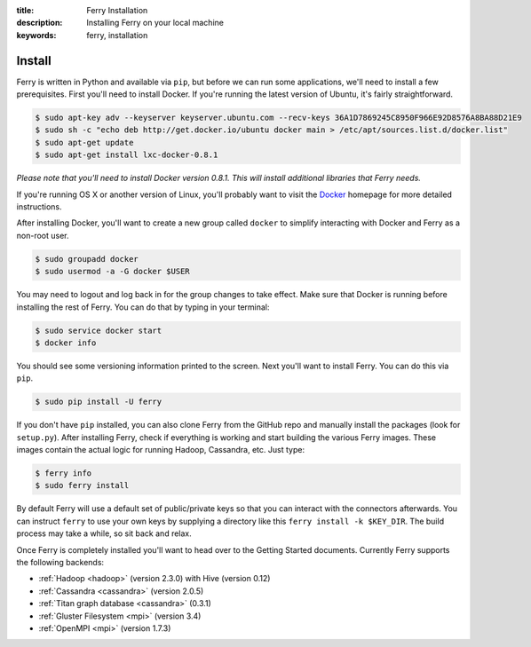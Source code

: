 :title: Ferry Installation
:description: Installing Ferry on your local machine
:keywords: ferry, installation

Install
=======

Ferry is written in Python and available via ``pip``, but before we can run some
applications, we'll need to install a few prerequisites. First you'll need to install Docker. If you're running the latest version of Ubuntu, it's fairly straightforward. 

.. code-block:: bash

    $ sudo apt-key adv --keyserver keyserver.ubuntu.com --recv-keys 36A1D7869245C8950F966E92D8576A8BA88D21E9
    $ sudo sh -c "echo deb http://get.docker.io/ubuntu docker main > /etc/apt/sources.list.d/docker.list"
    $ sudo apt-get update
    $ sudo apt-get install lxc-docker-0.8.1

*Please note that you'll need to install Docker version 0.8.1. This will install additional libraries that Ferry needs.*

If you're running OS X or another version of Linux, you'll probably want to visit
the Docker_ homepage for more detailed instructions. 

.. _Docker: http://docs.docker.io/en/latest/installation/

After installing Docker, you'll want to create a new group called ``docker`` to simplify interacting with Docker and
Ferry as a non-root user. 

.. code-block:: bash

    $ sudo groupadd docker
    $ sudo usermod -a -G docker $USER

You may need to logout and log back in for the group changes to take effect.
Make sure that Docker is running before installing the rest of Ferry. You can do that by typing in your terminal: 

.. code-block:: bash

    $ sudo service docker start
    $ docker info

You should see some versioning information printed to the screen. Next you'll want to install Ferry. 
You can do this via ``pip``. 

.. code-block:: bash

    $ sudo pip install -U ferry

If you don't have ``pip`` installed, you can also clone Ferry from the GitHub repo and manually
install the packages (look for ``setup.py``). After installing Ferry, check if everything is working 
and start building the various Ferry images. These images contain the actual logic for running Hadoop, Cassandra, etc. Just type:

.. code-block:: bash

    $ ferry info
    $ sudo ferry install

By default Ferry will use a default set of public/private keys so that you can interact with the
connectors afterwards. You can instruct ``ferry`` to use your own keys by supplying a directory like this 
``ferry install -k $KEY_DIR``. The build process may take a while, so sit back and relax. 

Once Ferry is completely installed you'll want to head over to the Getting Started documents. 
Currently Ferry supports the following backends:

- :ref:`Hadoop <hadoop>` (version 2.3.0) with Hive (version 0.12)
- :ref:`Cassandra <cassandra>` (version 2.0.5)
- :ref:`Titan graph database <cassandra>` (0.3.1)
- :ref:`Gluster Filesystem <mpi>` (version 3.4)
- :ref:`OpenMPI <mpi>` (version 1.7.3)
